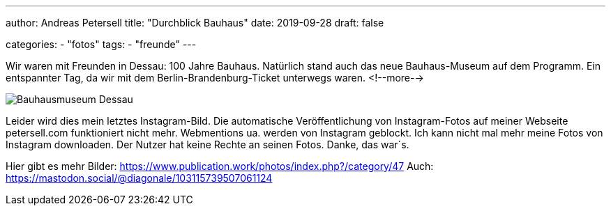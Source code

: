 ---
author: Andreas Petersell
title: "Durchblick Bauhaus"
date: 2019-09-28
draft: false

categories:
    - "fotos"
tags: 
    - "freunde"
---

Wir waren mit Freunden in Dessau: 100 Jahre Bauhaus. Natürlich stand auch das neue Bauhaus-Museum auf dem Programm. Ein entspannter Tag, da wir mit dem Berlin-Brandenburg-Ticket unterwegs waren.
<!--more-->

image::https://www.publication.work/photos/_data/i/upload/2019/11/11/20191111212749-b648716d-me.jpg[Bauhausmuseum Dessau]

Leider wird dies mein letztes Instagram-Bild. Die automatische Veröffentlichung von Instagram-Fotos auf meiner Webseite petersell.com funktioniert nicht mehr. Webmentions ua. werden von Instagram geblockt. Ich kann nicht mal mehr meine Fotos von Instagram downloaden. Der Nutzer hat keine Rechte an seinen Fotos. Danke, das war´s.

Hier gibt es mehr Bilder: https://www.publication.work/photos/index.php?/category/47
Auch: https://mastodon.social/@diagonale/103115739507061124